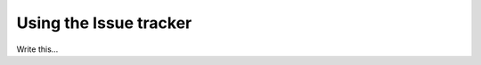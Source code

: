 .. # with overline, for parts
   * with overline, for chapters
   =, for sections
   -, for subsections
   ^, for subsubsections
   ", for paragraphs

########################
Using the Issue tracker
########################

Write this...
